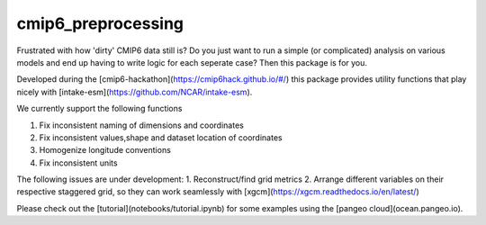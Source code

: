 ===============================
cmip6_preprocessing
===============================


.. image:: https://img.shields.io/travis/jbusecke/cmip6_preprocessing.svg
        :target: https://travis-ci.org/jbusecke/cmip6_preprocessing
.. image:: https://circleci.com/gh/jbusecke/cmip6_preprocessing.svg?style=svg
    :target: https://circleci.com/gh/jbusecke/cmip6_preprocessing
.. image:: https://codecov.io/gh/jbusecke/cmip6_preprocessing/branch/master/graph/badge.svg
   :target: https://codecov.io/gh/jbusecke/cmip6_preprocessing


Frustrated with how 'dirty' CMIP6 data still is? Do you just want to run a simple (or complicated) analysis on various models and end up having to write logic for each seperate case? Then this package is for you.

Developed during the [cmip6-hackathon](https://cmip6hack.github.io/#/) this package provides utility functions that play nicely with [intake-esm](https://github.com/NCAR/intake-esm).

We currently support the following functions

1. Fix inconsistent naming of dimensions and coordinates
2. Fix inconsistent values,shape and dataset location of coordinates
3. Homogenize longitude conventions
4. Fix inconsistent units

The following issues are under development:
1. Reconstruct/find grid metrics
2. Arrange different variables on their respective staggered grid, so they can work seamlessly with [xgcm](https://xgcm.readthedocs.io/en/latest/)

Please check out the [tutorial](notebooks/tutorial.ipynb) for some examples using the [pangeo cloud](ocean.pangeo.io).
